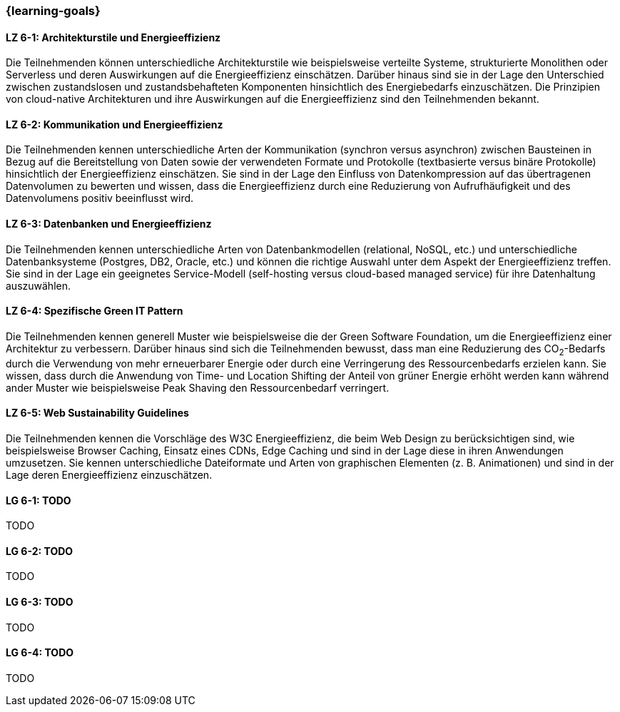 === {learning-goals}

// tag::DE[]
[[LZ-6-1]]
==== LZ 6-1: Architekturstile und Energieeffizienz
Die Teilnehmenden können unterschiedliche Architekturstile wie beispielsweise verteilte Systeme, strukturierte Monolithen oder Serverless und deren Auswirkungen auf die Energieeffizienz einschätzen. Darüber hinaus sind sie in der Lage den Unterschied zwischen zustandslosen und zustandsbehafteten Komponenten hinsichtlich des Energiebedarfs einzuschätzen. Die Prinzipien von cloud-native Architekturen und ihre Auswirkungen auf die Energieeffizienz sind den Teilnehmenden bekannt.

[[LZ-6-2]]
==== LZ 6-2: Kommunikation und Energieeffizienz
Die Teilnehmenden kennen unterschiedliche Arten der Kommunikation (synchron versus asynchron) zwischen Bausteinen in Bezug auf die Bereitstellung von Daten sowie der verwendeten Formate und Protokolle (textbasierte versus binäre Protokolle) hinsichtlich der Energieeffizienz einschätzen. Sie sind in der Lage den Einfluss von Datenkompression auf das übertragenen Datenvolumen zu bewerten und wissen, dass die Energieeffizienz durch eine Reduzierung von Aufrufhäufigkeit und des Datenvolumens positiv beeinflusst wird.

[[LZ-6-3]]
==== LZ 6-3: Datenbanken und Energieeffizienz
Die Teilnehmenden kennen unterschiedliche Arten von Datenbankmodellen (relational, NoSQL, etc.) und unterschiedliche Datenbanksysteme (Postgres, DB2, Oracle, etc.) und können die richtige Auswahl unter dem Aspekt der Energieeffizienz treffen. Sie sind in der Lage ein geeignetes Service-Modell (self-hosting versus cloud-based managed service) für ihre Datenhaltung auszuwählen.

[[LZ-6-4]]
==== LZ 6-4: Spezifische Green IT Pattern
Die Teilnehmenden kennen generell Muster wie beispielsweise die der Green Software Foundation, um die Energieeffizienz einer Architektur zu verbessern. Darüber hinaus sind sich die Teilnehmenden bewusst, dass man eine Reduzierung des CO~2~-Bedarfs durch die Verwendung von mehr erneuerbarer Energie oder durch eine Verringerung des Ressourcenbedarfs erzielen kann. Sie wissen, dass durch die Anwendung von Time- und Location Shifting der Anteil von grüner Energie erhöht werden kann während ander Muster wie beispielsweise Peak Shaving den Ressourcenbedarf verringert.

[[LZ-6-5]]
==== LZ 6-5: Web Sustainability Guidelines
Die Teilnehmenden kennen die Vorschläge des W3C Energieeffizienz, die beim Web Design zu berücksichtigen sind, wie beispielsweise Browser Caching, Einsatz eines CDNs, Edge Caching und sind in der Lage diese in ihren Anwendungen umzusetzen. Sie kennen unterschiedliche Dateiformate und Arten von graphischen Elementen (z. B. Animationen) und sind in der Lage deren Energieeffizienz einzuschätzen.

// end::DE[]

// tag::EN[]
[[LG-6-1]]
==== LG 6-1: TODO
TODO

[[LG-6-2]]
==== LG 6-2: TODO
TODO

[[LG-6-3]]
==== LG 6-3: TODO
TODO

[[LG-6-4]]
==== LG 6-4: TODO
TODO
// end::EN[]

